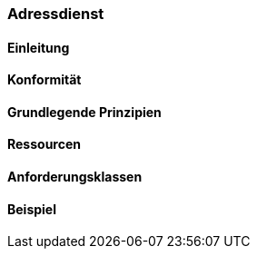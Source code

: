 === Adressdienst
==== Einleitung
==== Konformität
==== Grundlegende Prinzipien
==== Ressourcen 
==== Anforderungsklassen 
==== Beispiel


